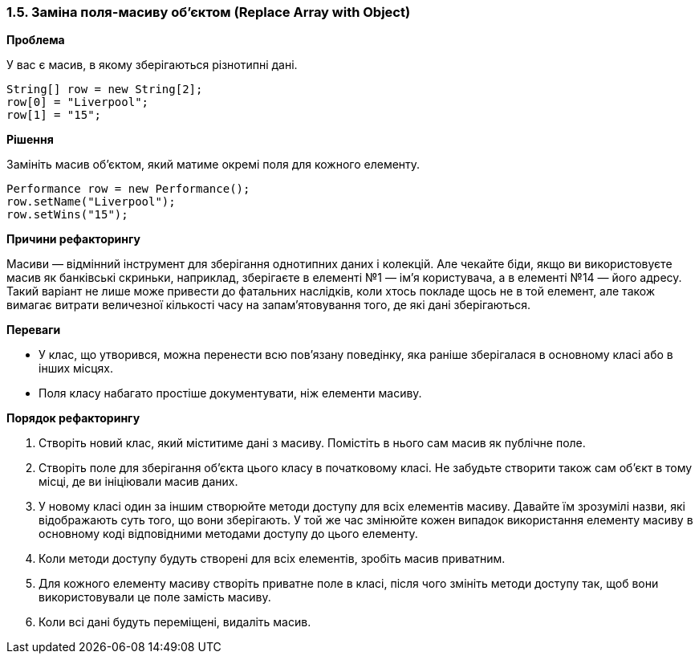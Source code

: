 === 1.5. Заміна поля-масиву об'єктом (Replace Array with Object)

*Проблема*

У вас є масив, в якому зберігаються різнотипні дані.

[source, java]
----
String[] row = new String[2];
row[0] = "Liverpool";
row[1] = "15";
----

*Рішення*

Замініть масив об’єктом, який матиме окремі поля для кожного елементу.

[source, java]
----
Performance row = new Performance();
row.setName("Liverpool");
row.setWins("15");
----

*Причини рефакторингу*

Масиви — відмінний інструмент для зберігання однотипних даних і колекцій. Але чекайте біди, якщо ви використовуєте масив як банківські скриньки, наприклад, зберігаєте в елементі №1 — ім’я користувача, а в елементі №14 — його адресу. Такий варіант не лише може привести до фатальних наслідків, коли хтось покладе щось не в той елемент, але також вимагає витрати величезної кількості часу на запам’ятовування того, де які дані зберігаються.

*Переваги*

* У клас, що утворився, можна перенести всю пов’язану поведінку, яка раніше зберігалася в основному класі або в інших місцях.
* Поля класу набагато простіше документувати, ніж елементи масиву.

*Порядок рефакторингу*

. Створіть новий клас, який міститиме дані з масиву. Помістіть в нього сам масив як публічне поле.
. Створіть поле для зберігання об’єкта цього класу в початковому класі. Не забудьте створити також сам об’єкт в тому місці, де ви ініціювали масив даних.
. У новому класі один за іншим створюйте методи доступу для всіх елементів масиву. Давайте їм зрозумілі назви, які відображають суть того, що вони зберігають. У той же час змінюйте кожен випадок використання елементу масиву в основному коді відповідними методами доступу до цього елементу.
. Коли методи доступу будуть створені для всіх елементів, зробіть масив приватним.
. Для кожного елементу масиву створіть приватне поле в класі, після чого змініть методи доступу так, щоб вони використовували це поле замість масиву.
. Коли всі дані будуть переміщені, видаліть масив.